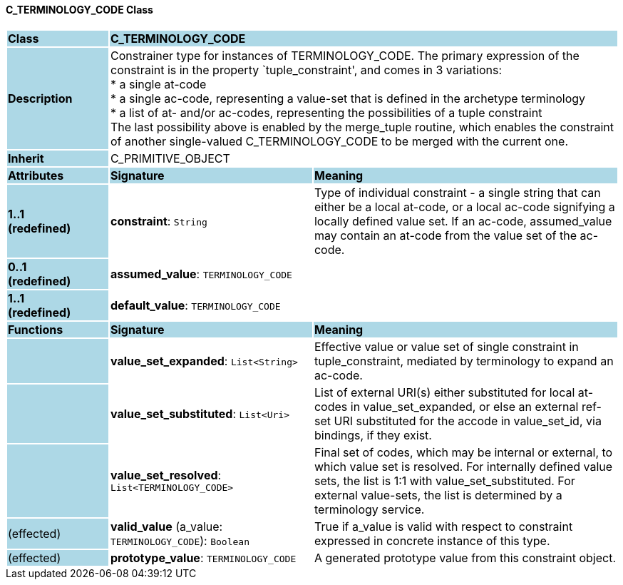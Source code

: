 ==== C_TERMINOLOGY_CODE Class

[cols="^1,2,3"]
|===
|*Class*
{set:cellbgcolor:lightblue}
2+^|*C_TERMINOLOGY_CODE*

|*Description*
{set:cellbgcolor:lightblue}
2+|Constrainer type for instances of TERMINOLOGY_CODE. The primary expression of the constraint is in the property `tuple_constraint', and comes in 3 variations: +
* a single at-code +
* a single ac-code, representing a value-set that is defined in the archetype terminology +
* a list of at- and/or ac-codes, representing the possibilities of a tuple constraint +
The last possibility above is enabled by the merge_tuple routine, which enables the constraint of another single-valued C_TERMINOLOGY_CODE to be merged with the current one.
{set:cellbgcolor!}

|*Inherit*
{set:cellbgcolor:lightblue}
2+|C_PRIMITIVE_OBJECT
{set:cellbgcolor!}

|*Attributes*
{set:cellbgcolor:lightblue}
^|*Signature*
^|*Meaning*

|*1..1 +
(redefined)*
{set:cellbgcolor:lightblue}
|*constraint*: `String`
{set:cellbgcolor!}
|Type of individual constraint - a single string that can either be a local at-code, or a local ac-code signifying a locally defined value set. If an ac-code, assumed_value may contain an at-code from the value set of the ac-code.

|*0..1 +
(redefined)*
{set:cellbgcolor:lightblue}
|*assumed_value*: `TERMINOLOGY_CODE`
{set:cellbgcolor!}
|

|*1..1 +
(redefined)*
{set:cellbgcolor:lightblue}
|*default_value*: `TERMINOLOGY_CODE`
{set:cellbgcolor!}
|
|*Functions*
{set:cellbgcolor:lightblue}
^|*Signature*
^|*Meaning*

|
{set:cellbgcolor:lightblue}
|*value_set_expanded*: `List<String>`
{set:cellbgcolor!}
|Effective value or value set of single constraint in tuple_constraint, mediated by terminology to expand an ac-code.

|
{set:cellbgcolor:lightblue}
|*value_set_substituted*: `List<Uri>`
{set:cellbgcolor!}
|List of external URI(s) either substituted for local at-codes in value_set_expanded, or else an external ref-set URI substituted for the accode in value_set_id, via bindings, if they exist.

|
{set:cellbgcolor:lightblue}
|*value_set_resolved*: `List<TERMINOLOGY_CODE>`
{set:cellbgcolor!}
|Final set of codes, which may be internal or external, to which value set is resolved. For internally defined value sets, the list is 1:1 with value_set_substituted. For external value-sets, the list is determined by a terminology service.

|(effected)
{set:cellbgcolor:lightblue}
|*valid_value* (a_value: `TERMINOLOGY_CODE`): `Boolean`
{set:cellbgcolor!}
|True if a_value is valid with respect to constraint expressed in concrete instance of this type. 

|(effected)
{set:cellbgcolor:lightblue}
|*prototype_value*: `TERMINOLOGY_CODE`
{set:cellbgcolor!}
|A generated prototype value from this constraint object.
|===
